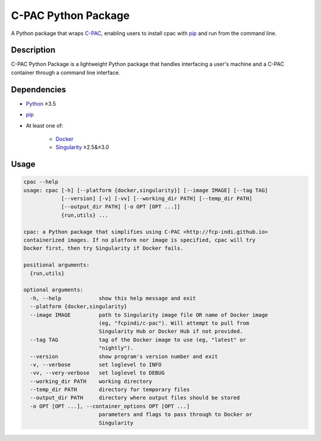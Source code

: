 ===============================================================
C-PAC Python Package |github-version| |build-status| |coverage|
===============================================================

A Python package that wraps `C-PAC <http://fcp-indi.github.io>`_, enabling users to install cpac with `pip <https://pip.pypa.io>`_ and run from the command line.


Description
===========

C-PAC Python Package is a lightweight Python package that handles interfacing a user's machine and a C-PAC container through a command line interface.

Dependencies
============

* `Python <https://www.python.org>`_ ≥3.5
* `pip <https://pip.pypa.io>`_
* At least one of:

    * `Docker <https://www.docker.com>`_
    * `Singularity <https://sylabs.io/singularity>`_ ≥2.5&≤3.0

Usage
=====

.. BEGIN USAGE

.. code-block:: shell

    cpac --help
    usage: cpac [-h] [--platform {docker,singularity}] [--image IMAGE] [--tag TAG]
                [--version] [-v] [-vv] [--working_dir PATH] [--temp_dir PATH]
                [--output_dir PATH] [-o OPT [OPT ...]]
                {run,utils} ...
    
    cpac: a Python package that simplifies using C-PAC <http://fcp-indi.github.io>
    containerized images. If no platform nor image is specified, cpac will try
    Docker first, then try Singularity if Docker fails.
    
    positional arguments:
      {run,utils}
    
    optional arguments:
      -h, --help            show this help message and exit
      --platform {docker,singularity}
      --image IMAGE         path to Singularity image file OR name of Docker image
                            (eg, "fcpindi/c-pac"). Will attempt to pull from
                            Singularity Hub or Docker Hub if not provided.
      --tag TAG             tag of the Docker image to use (eg, "latest" or
                            "nightly").
      --version             show program's version number and exit
      -v, --verbose         set loglevel to INFO
      -vv, --very-verbose   set loglevel to DEBUG
      --working_dir PATH    working directory
      --temp_dir PATH       directory for temporary files
      --output_dir PATH     directory where output files should be stored
      -o OPT [OPT ...], --container_options OPT [OPT ...]
                            parameters and flags to pass through to Docker or
                            Singularity

.. END USAGE

.. |github-version| image:: https://img.shields.io/github/tag/shnizzedy/cpac-python-package.svg
    :target: https://github.com/shnizzedy/cpac-python-package/releases
    :alt: GitHub version
.. |build-status| image:: https://travis-ci.org/shnizzedy/cpac-python-package.svg?branch=master
    :target: https://travis-ci.org/shnizzedy/cpac-python-package
    :alt: Travis CI build status
.. |coverage| image:: https://coveralls.io/repos/github/shnizzedy/cpac-python-package/badge.svg?branch=master
    :target: https://coveralls.io/github/shnizzedy/cpac-python-package?branch=master
    :alt: coverage badge
